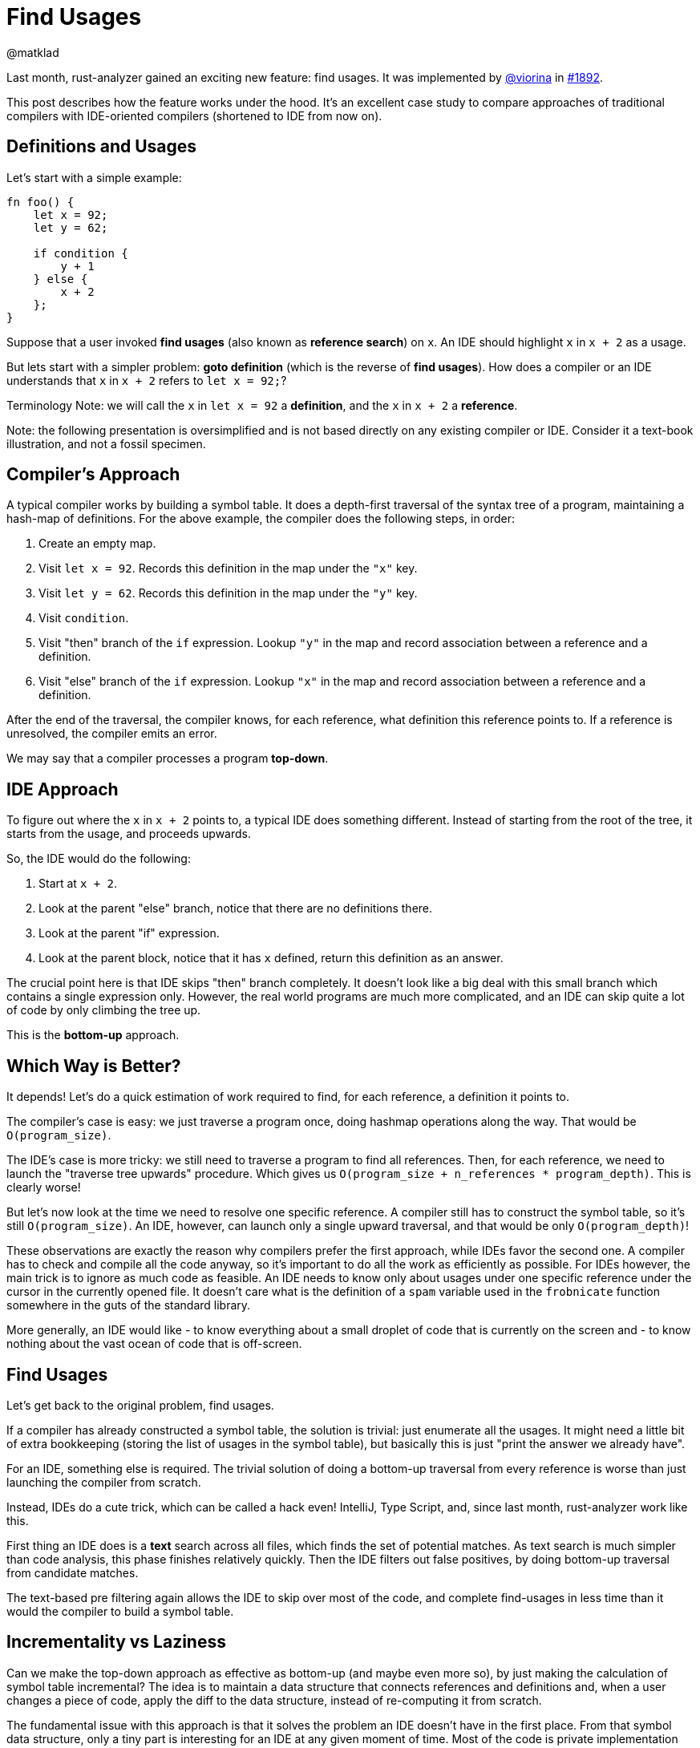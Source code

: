 = Find Usages
@matklad
:sectanchors:
:page-layout: post
:redirect_from: /2019/11/13/find-usages.html

Last month, rust-analyzer gained an exciting new feature: find usages. It was implemented by https://github.com/viorina[@viorina] in https://github.com/rust-analyzer/rust-analyzer/pull/1892[#1892].

This post describes how the feature works under the hood.
It's an excellent case study to compare approaches of traditional compilers with IDE-oriented compilers (shortened to IDE from now on).

== Definitions and Usages

Let's start with a simple example:

[source,rust]
----
fn foo() {
    let x = 92;
    let y = 62;

    if condition {
        y + 1
    } else {
        x + 2
    };
}
----

Suppose that a user invoked *find usages* (also known as *reference search*) on `x`.
An IDE should highlight `x` in `x + 2` as a usage.

But lets start with a simpler problem: *goto definition* (which is the reverse of *find usages*).
How does a compiler or an IDE understands that `x` in `x + 2` refers to `let x = 92;`?

Terminology Note: we will call the `x` in `let x = 92` a **definition**, and the `x` in `x + 2` a **reference**.

Note: the following presentation is oversimplified and is not based directly on any existing compiler or IDE.
Consider it a text-book illustration, and not a fossil specimen.

== Compiler's Approach

A typical compiler works by building a symbol table.
It does a depth-first traversal of the syntax tree of a program, maintaining a hash-map of definitions.
For the above example, the compiler does the following steps, in order:

1. Create an empty map.
2. Visit `let x = 92`. Records this definition in the map under the `"x"` key.
3. Visit `let y = 62`. Records this definition in the map under the `"y"` key.
4. Visit `condition`.
5. Visit "then" branch of the `if` expression. Lookup `"y"` in the map and record association between a reference and a definition.
6. Visit "else" branch of the `if` expression. Lookup `"x"` in the map and record association between a reference and a definition.

After the end of the traversal, the compiler knows, for each reference, what definition this reference points to.
If a reference is unresolved, the compiler emits an error.

We may say that a compiler processes a program **top-down**.

== IDE Approach

To figure out where the `x` in `x + 2` points to, a typical IDE does something different.
Instead of starting from the root of the tree, it starts from the usage, and proceeds upwards.

So, the IDE would do the following:

1. Start at `x + 2`.
2. Look at the parent "else" branch, notice that there are no definitions there.
3. Look at the parent "if" expression.
4. Look at the parent block, notice that it has `x` defined, return this definition as an answer.

The crucial point here is that IDE skips "then" branch completely.
It doesn't look like a big deal with this small branch which contains a single expression only.
However, the real world programs are much more complicated, and an IDE can skip quite a lot of code by only climbing the tree up.

This is the **bottom-up** approach.

== Which Way is Better?

It depends!
Let's do a quick estimation of work required to find, for each reference, a definition it points to.

The compiler's case is easy: we just traverse a program once, doing hashmap operations along the way.
That would be `O(program_size)`.

The IDE's case is more tricky: we still need to traverse a program to find all references.
Then, for each reference, we need to launch the "traverse tree upwards" procedure.
Which gives us `O(program_size + n_references * program_depth)`.
This is clearly worse!

But let's now look at the time we need to resolve one specific reference.
A compiler still has to construct the symbol table, so it's still `O(program_size)`.
An IDE, however, can launch only a single upward traversal, and that would be only `O(program_depth)`!

These observations are exactly the reason why compilers prefer the first approach, while IDEs favor the second one.
A compiler has to check and compile all the code anyway, so it's important to do all the work as efficiently as possible.
For IDEs however, the main trick is to ignore as much code as feasible.
An IDE needs to know only about usages under one specific reference under the cursor in the currently opened file.
It doesn't care what is the definition of a `spam` variable used in the `frobnicate` function somewhere in the guts of the standard library.

More generally, an IDE would like
- to know everything about a small droplet of code that is currently on the screen and
- to know nothing about the vast ocean of code that is off-screen.

== Find Usages

Let's get back to the original problem, find usages.

If a compiler has already constructed a symbol table, the solution is trivial: just enumerate all the usages.
It might need a little bit of extra bookkeeping (storing the list of usages in the symbol table), but basically this is just "print the answer we already have".

For an IDE, something else is required.
The trivial solution of doing a bottom-up traversal from every reference is worse than just launching  the compiler from scratch.

Instead, IDEs do a cute trick, which can be called a hack even!
IntelliJ, Type Script, and, since last month, rust-analyzer work like this.

First thing an IDE does is a *text* search across all files, which finds the set of potential matches.
As text search is much simpler than code analysis, this phase finishes relatively quickly.
Then the IDE filters out false positives, by doing bottom-up traversal from candidate matches.

The text-based pre filtering again allows the IDE to skip over most of the code, and complete find-usages in less time than it would the compiler to build a symbol table.

== Incrementality vs Laziness

Can we make the top-down approach as effective as bottom-up (and maybe even more so), by just making the calculation of symbol table incremental?
The idea is to maintain a data structure that connects references and definitions and, when a user changes a piece of code, apply the diff to the data structure, instead of re-computing it from scratch.

The fundamental issue with this approach is that it solves the problem an IDE doesn't have in the first place.
From that symbol data structure, only a tiny part is interesting for an IDE at any given moment of time.
Most of the code is private implementation details of dependencies, and they are completely irrelevant for IDE tasks, unless a user invokes "go to definition" on a symbol from library and actively studies these details.

On the other hand, building and updating such data structure takes time.
Specifically, because the data is intricate and depends on the language semantics, small changes to the source code (change of a module name, for example) might necessitate big rearrangement of computed result.

In general, laziness (ability to ignore most of the code) and incrementality (ability to quickly update derived data based on source changes) are orthogonal features.
First and foremost, an IDE requires laziness, although incrementality can be used as well to speed some things up.

In particular, it is possible to make the text-based phase of reference search incremental.
An IDE can maintain a trigram index: for each three-byte sequence, a list of files and positions where this sequence occurs.
Unlike symbol tables, such index is easy to maintain, as any change in a file can only affect trigrams from this file.
The index can then be used to speedup text search.
The result is the following *find usages* funnel:

1. First, an IDE finds all positions where identifier's  trigrams match,
2. Then, the IDE checks if a trigram match is in fact a full identifier match,
3. Finally, IDE uses semantic analysis to prune away remaining false-positives.

This is optimization is not implemented in rust-analyzer yet.
It definitely is planned, but not for the immediate future.

== Tricks

Let's look at a couple of additional tricks an IDE can employ.

First, the IDE can add yet another step to the funnel: pruning the set of files worth searching.
These restrictions can originate from the language semantics: it doesn't make sense to look for `pub(crate)` declaration outside of the current crate or for `pub` declaration among crate dependencies.
They also can originate from the user: it's often convenient to exclude tests from search results, for example.

The second trick is about implementing warnings for unused declarations effectively.
This is a case where a top-down approach is generally better, as an IDE needs to process every declaration, and that would be slow with top-down approach.
However, with a trigram index the IDE can apply an interesting optimization: only check those declarations which have few textual matches.
This will miss an used declaration with a popular name, like `new`, but will work ok for less-popular names, with a relatively good performance.

== Real World

Now it's time to look at what actually happens in rust-analyzer. First of all, I must confess, it doesn't use the bottom-up approach :)

Rust type-inference works at a function granularity: statements near the end of a function can affect statements at the beginning.
So, it doesn't make sense to do name resolution at the granularity of an expression, and indeed rust-analyzer builds a per-function
https://github.com/rust-analyzer/rust-analyzer/blob/d523366299c8d4813e9845c9402b8dd7b779856a/crates/ra_hir/src/expr/scope.rs[symbol table].
This is still done lazily though: we don't look into the function body unless the text search tells us to do so.

Name resolution on the module/item level in Rust is pretty complex as well.
The interaction between macros, which can bring new names into the scope, and glob imports, which can tie together namespaces of two modules, requires not only top-down processing, but a repeated top-down processing (until a fixed point is reached).
For this reason, module-level name resolution in rust-analyzer is also implemented using the top-down approach.
We use https://github.com/salsa-rs/salsa[salsa] to make this phase of name resolution incremental, as a substitute for laziness
(see https://github.com/rust-analyzer/rust-analyzer/blob/d523366299c8d4813e9845c9402b8dd7b779856a/crates/ra_hir_def/src/nameres.rs[this module] for details).
The results look promising so far: by processing function bodies lazy, we greatly reduce the amount of data the fixed-point iteration algorithm has to look at.
By adding salsa on-top, we avoid re-running this algorithm most of the time.

However, the general search funnel is there!

1. Here's the https://github.com/rust-analyzer/rust-analyzer/blob/d523366299c8d4813e9845c9402b8dd7b779856a/crates/ra_ide_api/src/lib.rs#L383-L390[entry point] for find usages.
   Callee can restrict the `SearchScope`.
   For example, when the editor asks to highlight all usages of the identifier under the cursor, the scope is restricted to a single file.
2. The first step of find usages is figuring out what to find in the first place.
   This is handled by https://github.com/rust-analyzer/rust-analyzer/blob/c486f8477aca4a42800e81b0b99fd56c14c6219f/crates/ra_ide_api/src/references.rs#L106-L120[`find_name`] functions.
   There are two cases to consider: the cursor can be either on the reference, or on the definition.
   We handle the first case by resolving the reference to the definition and converging to the second case.
3. Once we've figured out the definition, we compute it's search scope and intersect it with the provided scope: https://github.com/rust-analyzer/rust-analyzer/blob/c486f8477aca4a42800e81b0b99fd56c14c6219f/crates/ra_ide_api/src/references.rs#L93-L99[source].
4. After that, we do a simple text search over all files in the scope: https://github.com/rust-analyzer/rust-analyzer/blob/c486f8477aca4a42800e81b0b99fd56c14c6219f/crates/ra_ide_api/src/references.rs#L137[source].
   This is the place where trigram index should be added.
5. If there's a match, we parse the file, to make sure that it is indeed a reference, and not a comment or a string literal: https://github.com/rust-analyzer/rust-analyzer/blob/c486f8477aca4a42800e81b0b99fd56c14c6219f/crates/ra_ide_api/src/references.rs#L135[source].
   Note how we use a local https://docs.rs/once_cell/1.2.0/once_cell/unsync/struct.Lazy.html[Lazy] value to parse only those files, which have at least one match.
6. Finally, we check that the candidate reference indeed resolves to the definition we have started with: https://github.com/rust-analyzer/rust-analyzer/blob/c486f8477aca4a42800e81b0b99fd56c14c6219f/crates/ra_ide_api/src/references.rs#L150[source].


That's all for the find usages, thank you for reading!
